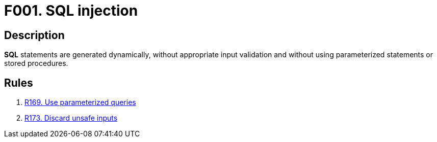:slug: findings/001/
:description: The purpose of this page is to present information about the set of findings reported by Fluid Attacks. In this case, the finding presents information about SQL injection vulnerabilities, recommendations to avoid them and related security requirements.
:keywords: Injection, SQL, Validation, Database, Parameterized Statement, Stored Procedure
:findings: yes
:type: security

= F001. SQL injection

== Description

*SQL* statements are generated dynamically,
without appropriate input validation and without using parameterized statements
or stored procedures.

== Rules

. [[r1]] [inner]#link:/rules/169/[R169. Use parameterized queries]#

. [[r2]] [inner]#link:/rules/173/[R173. Discard unsafe inputs]#
